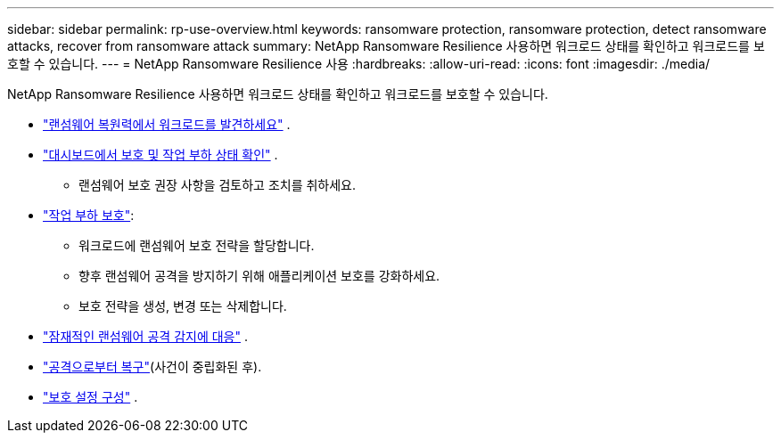 ---
sidebar: sidebar 
permalink: rp-use-overview.html 
keywords: ransomware protection, ransomware protection, detect ransomware attacks, recover from ransomware attack 
summary: NetApp Ransomware Resilience 사용하면 워크로드 상태를 확인하고 워크로드를 보호할 수 있습니다. 
---
= NetApp Ransomware Resilience 사용
:hardbreaks:
:allow-uri-read: 
:icons: font
:imagesdir: ./media/


[role="lead"]
NetApp Ransomware Resilience 사용하면 워크로드 상태를 확인하고 워크로드를 보호할 수 있습니다.

* link:rp-start-discover.html["랜섬웨어 복원력에서 워크로드를 발견하세요"] .
* link:rp-use-dashboard.html["대시보드에서 보호 및 작업 부하 상태 확인"] .
+
** 랜섬웨어 보호 권장 사항을 검토하고 조치를 취하세요.


* link:rp-use-protect.html["작업 부하 보호"]:
+
** 워크로드에 랜섬웨어 보호 전략을 할당합니다.
** 향후 랜섬웨어 공격을 방지하기 위해 애플리케이션 보호를 강화하세요.
** 보호 전략을 생성, 변경 또는 삭제합니다.


* link:rp-use-alert.html["잠재적인 랜섬웨어 공격 감지에 대응"] .
* link:rp-use-recover.html["공격으로부터 복구"](사건이 중립화된 후).
* link:rp-use-settings.html["보호 설정 구성"] .

